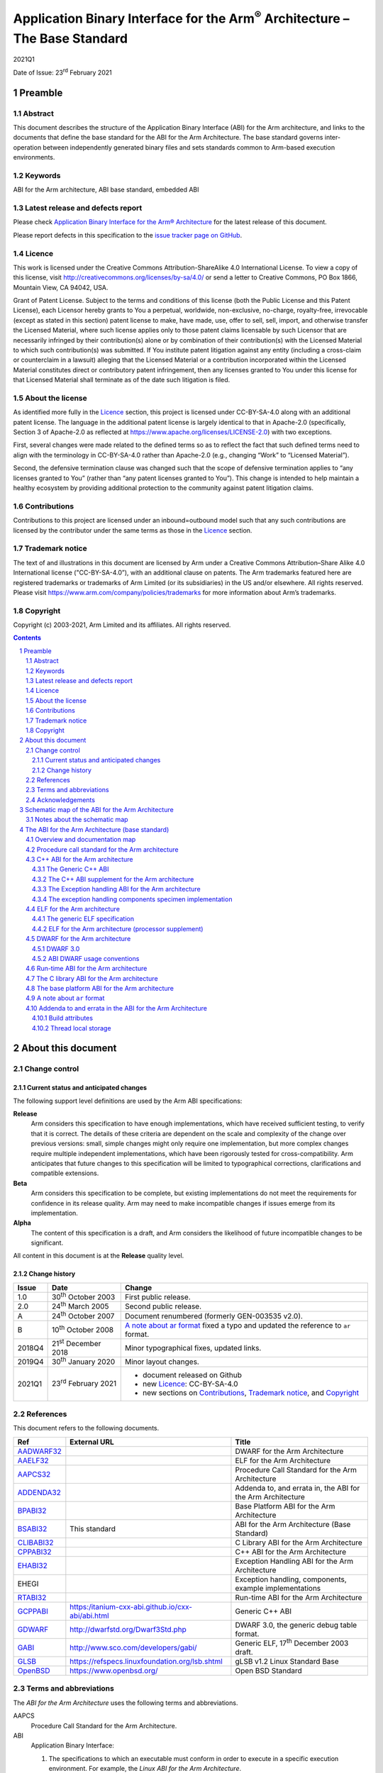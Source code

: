 ..
   Copyright (c) 2003-2021, Arm Limited and its affiliates.  All rights reserved.
   CC-BY-SA-4.0 AND Apache-Patent-License
   See LICENSE file for details

.. |release| replace:: 2021Q1
.. |date-of-issue| replace:: 23\ :sup:`rd` February 2021
.. |copyright-date| replace:: 2003-2021
.. |footer| replace:: Copyright © |copyright-date|, Arm Limited and its
                      affiliates. All rights reserved.

.. |gcppabi-link| replace:: https:/itanium-cxx-abi.github.io/cxx-abi/abi.html
.. |gdwarf-link| replace:: http://dwarfstd.org/Dwarf3Std.php
.. |gabi-link| replace:: http://www.sco.com/developers/gabi/
.. |glsb-link| replace:: https://refspecs.linuxfoundation.org/lsb.shtml
.. |openbsd-link| replace:: https://www.openbsd.org/

.. _AADWARF32: https://github.com/ARM-software/abi-aa/releases
.. _AAELF32: https://github.com/ARM-software/abi-aa/releases
.. _AAPCS32: https://github.com/ARM-software/abi-aa/releases
.. _ADDENDA32: https://github.com/ARM-software/abi-aa/releases
.. _BPABI32: https://github.com/ARM-software/abi-aa/releases
.. _BSABI32: https://github.com/ARM-software/abi-aa/releases
.. _CLIBABI32: https://github.com/ARM-software/abi-aa/releases
.. _CPPABI32: https://github.com/ARM-software/abi-aa/releases
.. _EHABI32: https://github.com/ARM-software/abi-aa/releases
.. _RTABI32: https://github.com/ARM-software/abi-aa/releases
.. _GCPPABI: http:/itanium-cxx-abi.github.io/cxx-abi/abi.html
.. _GDWARF: http://dwarfstd.org/Dwarf3Std.php
.. _GABI: http://www.sco.com/developers/gabi/
.. _GLSB: http://refspecs.linuxfoundation.org/lsb.shtml
.. _OpenBSD: http://www.openbsd.org/

***********************************************************************************
Application Binary Interface for the Arm\ :sup:`®` Architecture – The Base Standard
***********************************************************************************

.. class:: version

|release|

.. class:: issued

Date of Issue: |date-of-issue|

.. class:: logo

.. image:: Arm_logo_blue_150MN.png

.. section-numbering::

.. raw:: pdf

   PageBreak oneColumn


Preamble
========

Abstract
--------

This document describes the structure of the Application Binary Interface
(ABI) for the Arm architecture, and links to the documents that define the
base standard for the ABI for the Arm Architecture. The base standard
governs inter-operation between independently generated binary files and
sets standards common to Arm-based execution environments.

Keywords
--------

ABI for the Arm architecture, ABI base standard, embedded ABI

Latest release and defects report
---------------------------------

Please check `Application Binary Interface for the Arm® Architecture
<https://github.com/ARM-software/abi-aa>`_ for the latest
release of this document.

Please report defects in this specification to the `issue tracker page
on GitHub
<https://github.com/ARM-software/abi-aa/issues>`_.

.. raw:: pdf

   PageBreak

Licence
-------

This work is licensed under the Creative Commons
Attribution-ShareAlike 4.0 International License. To view a copy of
this license, visit http://creativecommons.org/licenses/by-sa/4.0/ or
send a letter to Creative Commons, PO Box 1866, Mountain View, CA
94042, USA.

Grant of Patent License. Subject to the terms and conditions of this
license (both the Public License and this Patent License), each
Licensor hereby grants to You a perpetual, worldwide, non-exclusive,
no-charge, royalty-free, irrevocable (except as stated in this
section) patent license to make, have made, use, offer to sell, sell,
import, and otherwise transfer the Licensed Material, where such
license applies only to those patent claims licensable by such
Licensor that are necessarily infringed by their contribution(s) alone
or by combination of their contribution(s) with the Licensed Material
to which such contribution(s) was submitted. If You institute patent
litigation against any entity (including a cross-claim or counterclaim
in a lawsuit) alleging that the Licensed Material or a contribution
incorporated within the Licensed Material constitutes direct or
contributory patent infringement, then any licenses granted to You
under this license for that Licensed Material shall terminate as of
the date such litigation is filed.

About the license
-----------------

As identified more fully in the Licence_ section, this project
is licensed under CC-BY-SA-4.0 along with an additional patent
license.  The language in the additional patent license is largely
identical to that in Apache-2.0 (specifically, Section 3 of Apache-2.0
as reflected at https://www.apache.org/licenses/LICENSE-2.0) with two
exceptions.

First, several changes were made related to the defined terms so as to
reflect the fact that such defined terms need to align with the
terminology in CC-BY-SA-4.0 rather than Apache-2.0 (e.g., changing
“Work” to “Licensed Material”).

Second, the defensive termination clause was changed such that the
scope of defensive termination applies to “any licenses granted to
You” (rather than “any patent licenses granted to You”).  This change
is intended to help maintain a healthy ecosystem by providing
additional protection to the community against patent litigation
claims.

Contributions
-------------

Contributions to this project are licensed under an inbound=outbound
model such that any such contributions are licensed by the contributor
under the same terms as those in the `Licence`_ section.

Trademark notice
----------------

The text of and illustrations in this document are licensed by Arm
under a Creative Commons Attribution–Share Alike 4.0 International
license ("CC-BY-SA-4.0”), with an additional clause on patents.
The Arm trademarks featured here are registered trademarks or
trademarks of Arm Limited (or its subsidiaries) in the US and/or
elsewhere. All rights reserved. Please visit
https://www.arm.com/company/policies/trademarks for more information
about Arm’s trademarks.

Copyright
---------

Copyright (c) |copyright-date|, Arm Limited and its affiliates.  All rights
reserved.

.. raw:: pdf

   PageBreak

.. contents::
   :depth: 3

.. raw:: pdf

   PageBreak

About this document
===================

Change control
--------------

Current status and anticipated changes
^^^^^^^^^^^^^^^^^^^^^^^^^^^^^^^^^^^^^^

The following support level definitions are used by the Arm ABI specifications:

**Release**
   Arm considers this specification to have enough implementations, which have
   received sufficient testing, to verify that it is correct. The details of these
   criteria are dependent on the scale and complexity of the change over previous
   versions: small, simple changes might only require one implementation, but more
   complex changes require multiple independent implementations, which have been
   rigorously tested for cross-compatibility. Arm anticipates that future changes
   to this specification will be limited to typographical corrections,
   clarifications and compatible extensions.

**Beta**
   Arm considers this specification to be complete, but existing
   implementations do not meet the requirements for confidence in its release
   quality. Arm may need to make incompatible changes if issues emerge from its
   implementation.

**Alpha**
   The content of this specification is a draft, and Arm considers the
   likelihood of future incompatible changes to be significant.

All content in this document is at the **Release** quality level.

Change history
^^^^^^^^^^^^^^
.. table::

  +-------+------------------------------------+--------------------------------------------+
  | Issue | Date                               | Change                                     |
  +=======+====================================+============================================+
  | 1.0   | 30\ :superscript:`th` October 2003 | First public release.                      |
  +-------+------------------------------------+--------------------------------------------+
  | 2.0   | 24\ :superscript:`th` March 2005   | Second public release.                     |
  +-------+------------------------------------+--------------------------------------------+
  | A     | 24\ :superscript:`th` October 2007 | Document renumbered (formerly              |
  |       |                                    | GEN-003535 v2.0).                          |
  +-------+------------------------------------+--------------------------------------------+
  | B     | 10\ :superscript:`th` October 2008 | `A note about ar format`_ fixed a typo     |
  |       |                                    | and updated the reference to ``ar``        |
  |       |                                    | format.                                    |
  +-------+------------------------------------+--------------------------------------------+
  | 2018Q4| 21\ :superscript:`st` December 2018| Minor typographical fixes, updated links.  |
  +-------+------------------------------------+--------------------------------------------+
  | 2019Q4| 30\ :superscript:`th` January 2020 | Minor layout changes.                      |
  +-------+------------------------------------+--------------------------------------------+
  | 2021Q1| 23\ :sup:`rd` February 2021        | - document released on Github              |
  |       |                                    | - new Licence_: CC-BY-SA-4.0               |
  |       |                                    | - new sections on Contributions_,          |
  |       |                                    |   `Trademark notice`_, and Copyright_      |
  +-------+------------------------------------+--------------------------------------------+

References
----------

This document refers to the following documents.

.. table::

  +-------------+-----------------+-------------------------------------------------------------+
  | Ref         | External URL    | Title                                                       |
  +=============+=================+=============================================================+
  | AADWARF32_  |                 | DWARF for the Arm Architecture                              |
  +-------------+-----------------+-------------------------------------------------------------+
  | AAELF32_    |                 | ELF for the Arm Architecture                                |
  +-------------+-----------------+-------------------------------------------------------------+
  | AAPCS32_    |                 | Procedure Call  Standard for the Arm Architecture           |
  +-------------+-----------------+-------------------------------------------------------------+
  | ADDENDA32_  |                 | Addenda to, and errata in, the ABI for the Arm Architecture |
  +-------------+-----------------+-------------------------------------------------------------+
  | BPABI32_    |                 | Base Platform ABI for the Arm Architecture                  |
  +-------------+-----------------+-------------------------------------------------------------+
  | BSABI32_    | This standard   | ABI for the Arm Architecture (Base Standard)                |
  +-------------+-----------------+-------------------------------------------------------------+
  | CLIBABI32_  |                 | C Library ABI for the Arm Architecture                      |
  +-------------+-----------------+-------------------------------------------------------------+
  | CPPABI32_   |                 | C++ ABI for the Arm Architecture                            |
  +-------------+-----------------+-------------------------------------------------------------+
  | EHABI32_    |                 | Exception Handling ABI for the Arm Architecture             |
  +-------------+-----------------+-------------------------------------------------------------+
  | EHEGI       |                 | Exception handling, components, example implementations     |
  +-------------+-----------------+-------------------------------------------------------------+
  | RTABI32_    |                 | Run-time ABI for the Arm Architecture                       |
  +-------------+-----------------+-------------------------------------------------------------+
  | GCPPABI_    | |gcppabi-link|  | Generic C++ ABI                                             |
  +-------------+-----------------+-------------------------------------------------------------+
  | GDWARF_     | |gdwarf-link|   | DWARF 3.0, the generic debug table format.                  |
  +-------------+-----------------+-------------------------------------------------------------+
  | GABI_       | |gabi-link|     | Generic ELF, 17\ :superscript:`th` December 2003 draft.     |
  +-------------+-----------------+-------------------------------------------------------------+
  | GLSB_       | |glsb-link|     | gLSB v1.2 Linux Standard Base                               |
  +-------------+-----------------+-------------------------------------------------------------+
  | OpenBSD_    | |openbsd-link|  | Open BSD Standard                                           |
  +-------------+-----------------+-------------------------------------------------------------+

Terms and abbreviations
-----------------------

The :title-reference:`ABI for the Arm Architecture` uses the following terms
and abbreviations.

AAPCS
   Procedure Call Standard for the Arm Architecture.

ABI
   Application Binary Interface:

   1. The specifications to which an executable must conform in order to
      execute in a specific execution environment. For example, the
      :title-reference:`Linux ABI for the Arm Architecture`.

   2. A particular aspect of the specifications to which independently
      produced relocatable files must conform in order to be
      statically linkable and executable. For example, the
      [CPPABI32_], the [RTABI32_], the [CLIBABI32_].

AEABI
   (Embedded) ABI for the Arm architecture (this ABI...)

Arm-based
   ... based on the Arm architecture ...

core registers
   The general purpose registers visible in the Arm architecture’s
   programmer’s model, typically r0-r12, SP, LR, PC, and CPSR.

EABI
   An ABI suited to the needs of embedded, and deeply embedded (sometimes
   called free standing), applications.

Q-o-I
   Quality of Implementation – a quality, behavior, functionality, or
   mechanism not required by this standard, but which might be provided
   by systems conforming to it.  Q-o-I is often used to describe the
   tool-chain-specific means by which a standard requirement is met.

VFP
   The Arm architecture’s Floating Point architecture and instruction
   set.  In this ABI, this abbreviation includes all floating point
   variants regardless of whether or not vector (V) mode is supported.

Acknowledgements
----------------

This specification has been developed with the active support of the
following organizations. In alphabetical order: Arm, CodeSourcery, Intel,
Metrowerks, Montavista, Nexus Electronics, PalmSource, Symbian, Texas
Instruments, and Wind River.

.. raw:: pdf

   PageBreak

Schematic map of the ABI for the Arm Architecture
=================================================

.. rubric:: A schematic map of the ABI for the Arm Architecture and
            some related standards

.. figure:: bsabi32-relationship.svg

Notes about the schematic map
-----------------------------

Pale gray boxes depict the most important components of the base standard
for the :title-reference:`ABI for the Arm Architecture`.

Pastel blue (or darker gray on a gray-scale printed copy) boxes depict the
most important external standards we refer to. We do not show them all – for
example, we also refer to the ANSI standards for programming languages C and
C++ and to the IEEE 754 standard for floating-point arithmetic.

The tan (also darker gray on a gray-scale printed copy) annotation boxes
label groups of related standards that might be developed in the future, and
a pastel green box (pale gray on a gray-scale printed copy) encloses all
components (direct and referenced) of the :title-reference:`ABI for the Arm
Architecture` (base standard).

The size of each box is unrelated to the size or significance of the
component depicted.

Sections depicted with white boxes on a tan background are beyond the
scope of *this* base standard. In each case the section involves
either or both of the following.

* A third party on whom there is no obligation to contribute.

* Future intentions to which there is no current commitment.

The sections depicted with white boxes on a tan background show the
position of *this base standard* in a larger context. They depict some
of the ways in which those affected by this ABI standard might like to
grow it, and how the base standard would relate to other plausible
pieces of a larger jigsaw of Arm architecture-related standards. In no
case shall this depiction be interpreted as an intention or commitment
by Arm or any third party to create the component standard depicted.

`The ABI for the Arm Architecture (base standard)`_, below, describes
the base standard in detail and refers to each of its components.

.. raw:: pdf

   PageBreak

The ABI for the Arm Architecture (base standard)
================================================

Overview and documentation map
------------------------------

The :title-reference:`ABI for the Arm Architecture` is a collection of
standards, some open and some specific to the Arm architecture, that
regulate the inter-operation of binary files and development tools in a
spectrum of Arm-based execution environments from bare metal to major
operating systems such as Arm Linux. We expect that ABIs for specific
execution environments will build on, and extend, the slices of this ABI
that apply to them.

Standardizing the inter-operation of binary files requires standardizing
certain aspects of code generation itself, so this base standard is aimed
principally at the authors and vendors of C and C++ compilers, linkers, and
run-time libraries. In general, there can be no complying executable files
until there are complying relocatable files.

.. _Documentation map of the ABI for the Arm architecture base standard:

.. rubric:: Documentation map of the ABI for the Arm architecture base standard

.. table::

   +-----------------------------------------------------------+----------------------------------------------------------------+
   | Component standard                                        | Base standard                                                  |
   +===========================================================+================================================================+
   | The :title-reference:`Procedure Call Standard for the the | None.                                                          |
   | Arm Architecture` [AAPCS32_] is summarized                |                                                                |
   | in `Procedure call standard for the Arm architecture`_.   |                                                                |
   +------------------------++---------------------------------+--------------++-----------------------------++-----------------+
   | The :title-reference:`C++ ABI for the Arm Architecture`   | The Generic C++ ABI (:title-reference:`aka C++ ABI for         |
   | [CPPABI32_] is summarized in                              | Itanium`\ ).                                                   |
   | `C++ ABI for the Arm architecture`_.  It details where the|                                                                |
   | C++ ABI for the ABI deviates from the base standard.      | |gcppabi-link|                                                 |
   +-----------------------------------------------------------+                                                                |
   | The :title-reference:`Exception Handling ABI for the      |                                                                |
   | Arm Architecture` [EHABI32_] is summarized                |                                                                |
   | in `The Exception handling ABI for the Arm architecture`_.|                                                                |
   | It describes C++-specific and language-independent        |                                                                |
   | exception processing.                                     |                                                                |
   +-----------------------------------------------------------+----------------------------------------------------------------+
   | :title-reference:`ELF for the Arm Architecture`           | The generic ELF standard (SVr4 GABI), 17\ :superscript:`th`    |
   | [AAELF32_] is summarized in `ELF for the                  | December 2003 draft.                                           |
   | Arm architecture`_. It gives processor-specific           |                                                                |
   | and platform-specific details not given in the generic    | |gabi-link|                                                    |
   | ELF specification.                                        |                                                                |
   +-----------------------------------------------------------+----------------------------------------------------------------+
   | :title-reference:`DWARF for the Arm Architecture`         | DWARF 3.0.                                                     |
   | [AADWARF32_] is summarized in `DWARF for                  |                                                                |
   | the Arm architecture`_. It describes how DWARF should     | |gdwarf-link|                                                  |
   | be used to promote inter-operation between independent    |                                                                |
   | producers and consumers.                                  |                                                                |
   +-----------------------------------------------------------+----------------------------------------------------------------+
   | The :title-reference:`Run-time ABI for the Arm            | The unix ``ar`` format is the base standard for                |
   | Architecture` [RTABI32_] is summarized in                 | libraries of relocatable ELF files (see                        |
   | `Run-time ABI for the Arm architecture`_. It specified a  | `A note about ar format`_).                                    |
   | helper-function ABI to support C, C++, and arithmetic     |                                                                |
   | (floating-point, integer division, and non-trivial long   |                                                                |
   | long arithmetic).                                         |                                                                |
   +-----------------------------------------------------------+----------------------------------------------------------------+
   | The :title-reference:`C Library ABI for the Arm           | ISO/IEC 9899:1990 Programming languages - C, with some         |
   | Architecture` [CLIBABI32_] is summarized                  | reference to ISO/IEC 9899:1999. See also                       |
   | in `The C library ABI for the Arm architecture`_. It      | `A note about ar format`_ re ``ar`` format                     |
   | describes an ANSI C library ABI that can easily be        |                                                                |
   | supported by existing libraries.                          |                                                                |
   +-----------------------------------------------------------+----------------------------------------------------------------+
   | The :title-reference:`Base Platform ABI for the Arm       | The generic ELF standard (SVr4 GABI), 17\ :superscript:`th`    |
   | Architecture` [BPABI32_] is summarized in                 | December 2003 draft.                                           |
   | `The base platform ABI for the Arm architecture`_. It     |                                                                |
   | specified executable and shared object files suited to the| |gabi-link|                                                    |
   | execution environments supported by this ABI, and the     |                                                                |
   | static linker functionality required to create them.      | Linux Standard Base v1.2 specification [GLSB_]                 |
   +-----------------------------------------------------------+----------------------------------------------------------------+
   | :title-reference:`Addenda to, and errata in, the ABI for  | None.                                                          |
   | the Arm Architecture` [ADDENDA32_]                        |                                                                |
   | contains late additions to this version of the ABI        |                                                                |
   | specification, summarized in `Addenda to and errata in the|                                                                |
   | ABI for the Arm Architecture`_.                           |                                                                |
   +-----------------------------------------------------------+----------------------------------------------------------------+

The ABI for the Arm architecture base standard comprises the component
standards listed in `Documentation map of the ABI for the Arm
architecture base standard`_. The scope and purpose of each component
is explained in following subsections referred to from the table.

Procedure call standard for the Arm architecture
------------------------------------------------

The Procedure Call Standard for the Arm architecture [AAPCS32_]
specifies:

* The size, alignment, and layout of C and C++ **Plain Old Data**
  (POD) types including

   * Primitive data types.

   * Structures.

   * Enumerated types.

   * Bit field types.

* Primitive types specific to C++ (references and pointers to members).

* How to pass control and data between publicly visible functions. A
  function is publicly visible if its callers are translated separately
  from it, and some callers might have no knowledge of how it was
  translated, other than that it conforms to the AAPCS.

  (When the public visibility of F is made explicit – for example by using
  a :code:`#pragma` or annotation such as :code:`__export` or
  :code:`__declspec(dllexport)` – we also describe F as :emphasis:`exported`).

* Use of the run-time stack, and the stack invariants that must be
  preserved.

C++ ABI for the Arm architecture
--------------------------------

The C++ ABI for the Arm architecture comprises four sub-components.

* The generic C++ ABI, summarized in `The Generic C++ ABI`_, is the
  referenced base standard for this component.

* The C++ ABI supplement for the Arm architecture, summarized in
  `The C++ ABI supplement for the Arm architecture`_, details Arm-specific deviations from the
  generic standard and records Arm-specific interpretations of it.

* The separately documented :title-reference:`Exception Handling ABI for
  the Arm Architecture`, summarized in `The Exception handling ABI for the Arm architecture`_,
  describes the language-independent and C++-specific aspects of exception
  handling.

* The specimen implementations of the exception handling components,
  summarized in `The exception handling components specimen implementation`_, include:

  * A language independent unwinder.

  * A C++ semantics module.

  * Arm-specific C++ personality routines.

The Generic C++ ABI
^^^^^^^^^^^^^^^^^^^

The generic C++ ABI (originally developed for Itanium, [GCPPABI_])
specifies:

* The layout of C++ non-POD class types in terms of the layout of POD types
  (specified for :emphasis:`this` ABI by the :title-reference:`Procedure Call Standard
  for the Arm Architecture`, summarized in `Procedure call standard for the Arm architecture`_).

* How class types requiring copy construction are passed as parameters and
  results.

* The content of run-time type information (RTTI).

* Necessary APIs for object construction and destruction.

* How names with linkage are represented as ELF symbols (name mangling).

The generic C++ ABI refers to a separate Itanium-specific specification of
exception handling. When the generic C++ ABI is used as a component of :emphasis:`this`
ABI, corresponding reference must be made to the :title-reference:`Exception
Handling ABI for the Arm Architecture` (`The Exception handling ABI for the Arm architecture`_).

The C++ ABI supplement for the Arm architecture
^^^^^^^^^^^^^^^^^^^^^^^^^^^^^^^^^^^^^^^^^^^^^^^

The Arm C++ ABI supplement is a major section in the document
:title-reference:`C++ ABI for the Arm Architecture` [CPPABI32_].

The Arm C++ ABI supplement describes where the C++ ABI for the Arm
architecture necessarily diverges from the generic C++ ABI, because
Itanium-specifics that cannot work (efficiently) for the Arm architecture
show through an otherwise generic specification. For example, the generic
encoding of a pointer to member function uses the least significant bit of a
word to distinguish a code address from a v-table offset.  The Arm
architecture uses the same bit to distinguish Arm-code from Thumb-code, so
the Arm ABI must deviate.

The Exception handling ABI for the Arm architecture
^^^^^^^^^^^^^^^^^^^^^^^^^^^^^^^^^^^^^^^^^^^^^^^^^^^

In common with the Itanium exception handling ABI, the :title-reference:`Exception Handling ABI
for the Arm architecture` [EHABI32_] specifies table-based stack
unwinding that separates language-independent unwinding from language specific
concerns. The Arm specification describes:

* The **base class** understood by the language-independent
  exception handling system, and its representation in object files. The
  language-independent exception handler only uses fields from this base
  class.

* A **derived class** used by Arm tools that efficiently encodes
  stack-unwinding instructions and compactly represents the data tables
  needed for handling C++ exceptions.

* The interface between the language-independent exception handling system
  and the **personality routines** specific to a particular
  implementation for a particular language. Personality routines interpret
  the language specific, derived class tables. Conceptually (though not
  literally, for reasons of implementation convenience and run-time
  efficiency), personality routines are member functions of the derived
  class.

* The interfaces between the (C++) language exception handling semantics
  module and

  * The language independent exception handling system.

  * The personality routines.

  * The (C++) application code (effectively the interface underlying
    throw).

The :title-reference:`Exception Handling ABI for the Arm Architecture`
contains a significant amount of commentary to aid and support independent
implementation of:

* Personality routines.

* The language-specific exception handling semantics module.

* Language independent exception handling.

This commentary does not provide, and is not intended to provide, a complete
guide to independent implementation, but it does give a rationale for the
interfaces to, and among, these components.

The exception handling components specimen implementation
^^^^^^^^^^^^^^^^^^^^^^^^^^^^^^^^^^^^^^^^^^^^^^^^^^^^^^^^^

.. rubric:: Licence to use the exception handling components specimen
            implementation

The licence to use the specimen implementation of the exception handling
components is included in the zip file containing them (as the file
``LICENCE.txt``\ ) and referred to from each source file.

.. rubric:: Contents of the exception handling components example
            implementation

The exception handling components example implementation [EHEGI] comprises
the following files.

* ``cppsemantics.cpp`` is a module that implements the semantics of C++
  exception handling. It uses the language-independent unwinder
  (``unwinder.c``), and is used by the Arm-specific personality
  routines (``unwind_pr.[ch]``).

* ``cxxabi.h`` describes the generic C++ ABI
  (`The Generic C++ ABI`_).

* ``LICENCE.txt`` contains your licence to use, copy, modify, and
  sublicense the specimen implementation.

* ``unwind_env.h`` is a header that describes the build and execution
  environments of the exception handling components. This header must be
  edited if the exception handling components are to be built with non-Arm
  compilers. This header #includes :code:`cxxabi.h`.

* ``unwind_pr.c`` implements the three Arm-specific personality
  routines described in the :title-reference:`Exception Handling ABI for
  the Arm Architecture`.

* ``unwinder.c`` is an implementation of the language-independent
  unwinder.

* ``unwinder.h`` describes the interface to the language-independent
  unwinder, as described in the :title-reference:`Exception Handling ABI
  for the Arm Architecture`.

ELF for the Arm architecture
----------------------------

ELF for the Arm architecture comprises two components.

* The generic ELF specification, summarized in `The generic ELF specification`_.

* The ELF processor supplement for the Arm architecture, summarized in
  `ELF for the Arm architecture (processor supplement)`_.

The generic ELF specification
^^^^^^^^^^^^^^^^^^^^^^^^^^^^^

The generic :title-reference:`Executable and Linking Format` specification
was originally developed for Unix System V by AT&T. The latest version and
the most recent stable drafts are published by :title-reference:`The SCO
Group` at [GABI_]. They specify:

* The format and meaning of statically linkable object files.

* The format and meaning of executable and shared-object files.

In each case, a supplement specifies processor-specific and
platform-specific aspects.

* The enumeration of relocation directives is specific to a processor.
  Often, this is the only processor-specific facet of statically linkable
  (relocatable) ELF files.

* For executable files a platform-specific supplement specifies the
  interface to loading and dynamic linking.

ELF for the Arm architecture (processor supplement)
^^^^^^^^^^^^^^^^^^^^^^^^^^^^^^^^^^^^^^^^^^^^^^^^^^^

:title-reference:`ELF for the Arm Architecture` [AAELF32_]
describes the following:

* The representation in ELF and generation of cross-platform
  executable file information required by the :title-reference:`Base
  Platform ABI for the Arm Architecture` (`The base platform ABI for
  the Arm architecture`_ and [BPABI32_]).

  * Symbol versioning information.

  * Symbol pre-emption information.

  * Procedure linkage table (PLT) entries, also known to users of the Arm
    architecture as intra-call veneers.

* The enumeration of static and dynamic relocation directives.

* Processor-specific flags and conventions (for example, the
  **mapping symbols** described in section 'Mapping symbols' of
  [AAELF32_], used to accommodate the use of the Arm and
  Thumb instruction sets in the same code section).

* Two kinds of big-endian executable file (corresponding to the two flavors
  of big-endian code defined by Arm architecture v6 – in a BE8 big-endian
  executable file, code is nonetheless encoded little-endian).

* Miscellaneous Arm-specific executable and shared-object flags and section
  types used by the :title-reference:`ABI for the Arm Architecture`.

The Base Platform ABI for the Arm Architecture (`The base platform ABI
for the Arm architecture`_ and [BPABI32_]) specifies how ELF is used
to support the executable file organizations and execution
environments depicted in `Schematic map of the ABI for the Arm
Architecture`_.

DWARF for the Arm architecture
------------------------------

DWARF for the Arm architecture comprises two components.

* The generic DWARF specification, DWARF 3.0, summarized in
  `DWARF 3.0`_.

* The Arm DWARF usage conventions, summarized in
  `ABI DWARF usage conventions`_.

DWARF 3.0
^^^^^^^^^

DWARF 3.0 [GDWARF_] makes precise many ambiguous and ill-defined aspects of the
DWARF 2.0 specification, and extends that specification with:

* Additional constructs for describing optimized code and stack unwinding.

* Additional constructs for describing C++, Java, and Fortran 90.

ABI DWARF usage conventions
^^^^^^^^^^^^^^^^^^^^^^^^^^^

The ABI DWARF usage conventions are described in section 'Arm-specific
DWARF definitions' of the document :title-reference:`DWARF for the Arm
Architecture` [AADWARF32_]. This section defines:

* An Arm-specific allocation of DWARF register numbers (in .debug_frame
  unwind descriptions).

* How Arm-state and Thumb-state are encoded in DWARF line number tables.

* How to describe data known to be in the other byte order (Arm
  architecture v6 access to other-endian data).

* The Canonical Frame Address (CFA).

* The default interpretation of debug frame Common Information Entries
  (CIEs).

Run-time ABI for the Arm architecture
-------------------------------------

The run-time helper-function ABI is described in the document
:title-reference:`Run-time ABI for the Arm Architecture` [RTABI32_].

The run-time helper-function ABI specifies how relocatable files produced by
one tool chain must inter-operate with the run-time library from a different
tool chain or execution environment. It gives a simple model of what a
producer may assume of its output’s eventual static linking and execution
environments.  It defines the following.

* A minimum model of floating-point arithmetic, based on the IEEE 754
  floating-point arithmetic standard:

  * To which producers of relocatable files must conform.

  * Which producers of relocatable files can assume of the eventual
    execution environment.

  (The model sets a minimum standard. Implementers may implement the full
  IEEE 754 specification).

* The type signatures, meaning, and allowable names of the helper functions
  that all conforming static linking environments must support. The set of
  helper functions is divided into those required by C and assembly
  language, and those required only by C++.

* The provision, as part of the relocatable object itself or in separately
  delivered libraries, of all other helper functions used by a translation
  unit.

Libraries of relocatable ELF files must be formatted as Unix-style
``ar`` format linkable libraries (see `A note about ar format`_,
below).

The C library ABI for the Arm architecture
------------------------------------------

The C library ABI is described in the document :title-reference:`C Library
ABI for the Arm Architecture` [CLIBABI32_].

The C library ABI specifies:

* A binary interface to the C89 run-time library that allows a
  C-library-using function built by one tool chain to use the C library
  implementation provided by another.

* Constraints on language library headers necessary to allow tool chain X to
  use its own headers, or tool chain Y’s headers, when building an object
  that must interface to tool chain Y's run-time library.

Compliance with this specification is a header-by-header **quality
of implementation** issue. Compliance is not required in order to claim
compliance to this base standard ABI for the Arm architecture.

Libraries of relocatable ELF files must be formatted as Unix-style
``ar`` format linkable libraries (see `A note about ar format`_,
below).

The base platform ABI for the Arm architecture
----------------------------------------------

The base platform ABI is described in the document :title-reference:`Base
Platform ABI for the Arm Architecture` [BPABI32_].

The base platform ABI specifies:

* The content and format of ELF-based executable files suitable for
  post-processing to platform-specific binary formats appropriate to the
  families of execution environment supported by this ABI
  (`Schematic map of the ABI for the Arm Architecture`_).

* The division of responsibility between static linkers generating fully
  symbolic executable ELF files and post-linkers generating less symbolic,
  platform-specific executable files.

* The static linking functionality needed to generate a generic executable
  file – the functionality needed to encompass the platform families
  supported by this ABI.

In most cases, some platform-specific post-processing is required to produce
a platform executable file, but the complexity of the post processor is
limited:

* For the SVr4 platform family, the required post-processing is a tiny
  increment on the static linking needed to generate a BPABI executable
  file.  We expect most static linkers will offer an option to directly
  generate an executable file for Linux.

* For the DLL-based platform families platform-specific post-linking is
  significant, but little more complicated than an off-line version of SVr4
  dynamic linking followed by a file format conversion.

* The bare metal platform family may demand additional static linking
  functionality to manage separate load and execution addresses and
  multiple image segments. Extracting such segments from an ELF executable
  file to drive ROM generating tools is trivial in comparison with the
  above tasks.

We expect post linking to be used primary in support of DLL-based platforms
and specialized execution environments that feature dynamically loaded
executable files.

A note about ``ar`` format
--------------------------

This ABI specifies that libraries of relocatable ELF files must be formatted
as Unix-style ``ar`` format linkable libraries. This section
specifies the ``ar`` variant used by Arm tools.

Unfortunately, ``ar`` format is not well standardized, and good
public references to the format are hard to find. The ``ar`` command
is deprecated from the Linux base standard [GLSB_] which states that it is
“...  expected to disappear from a future version of the LSB”.

A good general introduction to ``ar`` format, including a brief
history and a warning about the incompatibility of its variants, is given in
the :title-reference:`Manuals` section of [OpenBSD_]. Search there for
``ar`` in section 5 – :title-reference:`File Formats`.  However,
please be aware of the following concerning the name field in archive
headers:

* Different ``ar`` variants manage long file names (> 14 characters), and file
  names containing spaces, differently.

* :title-reference:`RealView` tools from Arm do :emphasis:`not` use the BSD
  file name conventions described at [OpenBSD_].

Recently, we have found a :title-reference:`Wikipedia` article about
``ar`` format [http://en.wikipedia.org/wiki/Ar_(Unix)]. The
:title-reference:`GNU variant` it describes is similar to the
:title-reference:`RealView` variant summarized immediately below with this
difference.

* As of early October 2008, this :title-reference:`Wikipedia` article
  claims that the 32-bit binary integers in the symbol table member (called
  ‘/’) are encoded **big endian**.

* Arm targeted GNU tools and :title-reference:`RealView` tools always
  encode binary data using the byte order of the target system – little
  endian for little endian targets and big endian for big endian targets.

.. rubric:: ``ar`` format conventions used by RealView tools and
            Arm-targeted GNU tools

File names recorded in archive member headers are terminated with a ‘/’. This
allows short (≤ 14 characters) names to contain spaces.

The symbol table member (always present if an archive contains relocatable
files) has the header name ‘/’. The symbol table member contains, in order:

* A 32-bit count of the number of symbols in the table. The byte order is
  that of the target system.

* For each symbol, the 32-bit offset within the archive of the header of
  the member defining it. The byte order is that of the target system.

* The NUL-terminated name of each symbol, listed in the same order as the
  offsets.

There is always a file names member with the header name ‘//’. It contains
the names of all the files in the archive. Each name is terminated by ‘/’
followed by ‘\\n’ (so the member contains only printable text).

If the file name of an archive member is longer than 14 characters, its
header name is ‘/’ followed by the decimal offset of its name in the file
names member. Otherwise the header name is the file name of the member.

Ordinary members follow the symbol table member and the file names member.

Addenda to and errata in the ABI for the Arm Architecture
---------------------------------------------------------

:title-reference:`Addenda to, and errata in, the ABI for the Arm
Architecture` [ADDENDA32_] contains late additions to
version 2.0 (:emphasis:`this` version) and will contain any significant
additions made during future maintenance of v2.0.

As of the publication of v2.0 of the :title-reference:`ABI for the Arm
Architecture` (date shown at the top of this document), there are two
addenda, in sections 'Build Attributes' and 'Thread Local Storage' of
[ADDENDA32_].

As of this publication date (shown at the top of this document) there
are no errata.

Build attributes
^^^^^^^^^^^^^^^^

Build attributes record:

* The use of architectural features and ABI variants by the code and data
  in a relocatable file.

* To a limited extent, the intentions of the builder of the file.

Attributes allow linkers to determine whether separately built relocatable
files are inter-operable or incompatible, and to select the variant of a
required library member that best matches the intentions of their builders.

Thread local storage
^^^^^^^^^^^^^^^^^^^^

Thread Local Storage (TLS) is a class of **own data** (static
storage) that – like the stack – is instanced once for each thread of
execution.

This addendum defines the thread local storage (TLS) model for Linux for the
Arm architecture. It covers:

* An introduction to the ABI issues raised by thread local storage.

* An introduction to addressing thread local variables.

* How Linux for the Arm architecture addresses thread local variables:

   * How thread local variables must be addressed from dynamically loadable
     DSOs.

   * How thread local variables may be addressed more efficiently from
     applications and DSOs loaded only when a process is created.

The Linux-specific TLS relocations are described in [AAELF32_]
(`ELF for the Arm architecture`_).

